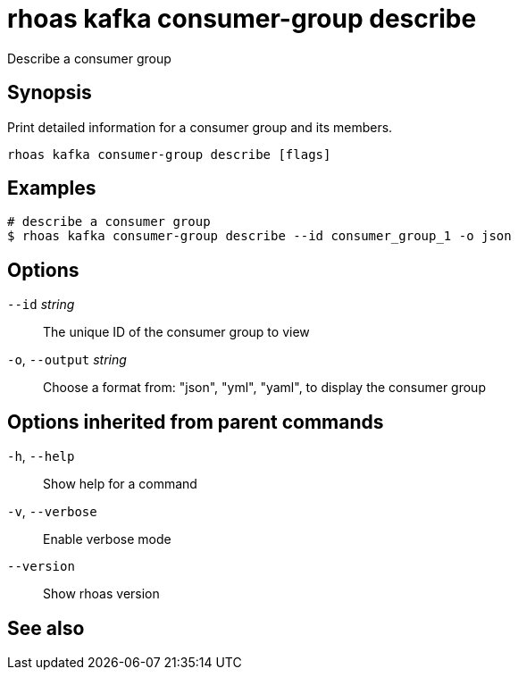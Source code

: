 ifdef::env-github,env-browser[:context: cmd]
[id='ref-rhoas-kafka-consumer-group-describe_{context}']
= rhoas kafka consumer-group describe

[role="_abstract"]
Describe a consumer group

[discrete]
== Synopsis

Print detailed information for a consumer group and its members.


....
rhoas kafka consumer-group describe [flags]
....

[discrete]
== Examples

....
# describe a consumer group
$ rhoas kafka consumer-group describe --id consumer_group_1 -o json

....

[discrete]
== Options

      `--id` _string_::         The unique ID of the consumer group to view
  `-o`, `--output` _string_::   Choose a format from: "json", "yml", "yaml", to display the consumer group

[discrete]
== Options inherited from parent commands

  `-h`, `--help`::      Show help for a command
  `-v`, `--verbose`::   Enable verbose mode
      `--version`::     Show rhoas version

[discrete]
== See also


ifdef::env-github,env-browser[]
* link:rhoas_kafka_consumer-group.adoc#rhoas-kafka-consumer-group[rhoas kafka consumer-group]	 - Describe, list, and delete consumer groups for the current Kafka instance.
endif::[]
ifdef::pantheonenv[]
* link:{path}#ref-rhoas-kafka-consumer-group_{context}[rhoas kafka consumer-group]	 - Describe, list, and delete consumer groups for the current Kafka instance.
endif::[]

